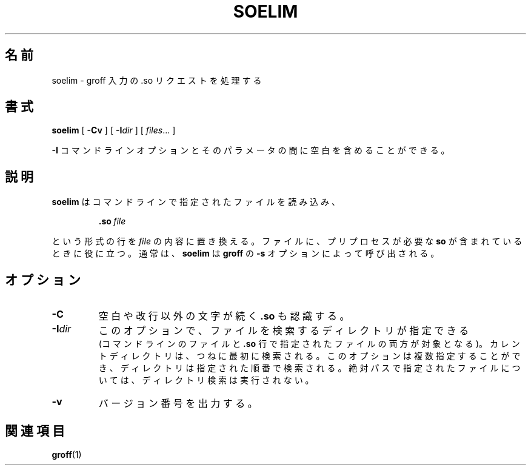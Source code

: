 .ig \"-*- nroff -*-
Copyright (C) 1989-2000 Free Software Foundation, Inc.

Permission is granted to make and distribute verbatim copies of
this manual provided the copyright notice and this permission notice
are preserved on all copies.

Permission is granted to copy and distribute modified versions of this
manual under the conditions for verbatim copying, provided that the
entire resulting derived work is distributed under the terms of a
permission notice identical to this one.

Permission is granted to copy and distribute translations of this
manual into another language, under the above conditions for modified
versions, except that this permission notice may be included in
translations approved by the Free Software Foundation instead of in
the original English.
..
.\" Japanese Version Copyright (c) 2001 UCHIDA Norihiro all rights reserved.
.\" Translated Mon Mar 12 2001 by UCHIDA Norihiro <KY4N-UCD@asahi-net.or.jp>
.TH SOELIM 1 "8 April 2000" "Groff Version 1.16.1"
.\"O .SH NAME
.SH 名前
.\"O soelim \- interpret .so requests in groff input
soelim \- groff 入力の .so リクエストを処理する
.\"O .SH SYNOPSIS
.SH 書式
.B soelim
[
.B \-Cv
]
[
.BI \-I dir
]
[
.IR files \|.\|.\|.\|
]
.PP
.\"O It is possible to have whitespace between the
.\"O .B \-I
.\"O command line option and its parameter.
.B \-I
コマンドラインオプションとそのパラメータの間に空白を含めることが
できる。
.\"O .SH DESCRIPTION
.SH 説明
.\"O .B soelim
.\"O reads
.\"O .I files
.\"O and replaces lines of the form
.\"O .IP
.\"O .BI .so\  file
.\"O .LP
.\"O by the contents of
.\"O .IR file .
.B soelim
はコマンドラインで指定されたファイルを読み込み、
.IP
.BI .so\  file
.LP
という形式の行を
.I file
の内容に置き換える。
.\"O It is useful if files included with
.\"O .B so
.\"O need to be preprocessed.
ファイルに、プリプロセスが必要な
.B so
が含まれているときに役に立つ。
.\"O Normally,
.\"O .B soelim
.\"O should be invoked with the
.\"O .B \-s
.\"O option of
.\"O .BR groff .
通常は、
.B soelim
は
.B groff
の
.B \-s
オプションによって呼び出される。
.\"O .SH OPTIONS
.SH オプション
.TP
.B \-C
.\"O Recognize
.\"O .B .so
.\"O even when followed by a character other than space or newline.
空白や改行以外の文字が続く
.B .so
も認識する。
.TP
.BI \-I dir
.\"O This option may be used to specify a directory to search for
.\"O files (both those on the command line and those named in
.\"O .B \&.so
.\"O lines).
このオプションで、ファイルを検索するディレクトリが指定できる
 (コマンドラインのファイルと
.B \&.so
行で指定されたファイルの両方が対象となる)。
.\"O The current directory is always searched first.
カレントディレクトリは、つねに最初に検索される。
.\"O This option may be specified more than once,
.\"O the directories will be searched in the order specified.
.\"O No directory search is performed for files specified using an absolute path.
このオプションは複数指定することができ、ディレクトリは指定された順番で
検索される。
絶対パスで指定されたファイルについては、ディレクトリ検索は実行されない。
.TP
.B \-v
.\"O Print the version number.
バージョン番号を出力する。
.\"O .SH "SEE ALSO"
.SH 関連項目
.BR groff (1)


